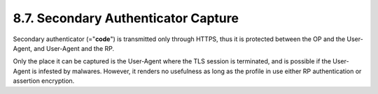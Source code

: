 8.7.  Secondary Authenticator Capture
---------------------------------------------------

Secondary authenticator (="**code**") is transmitted only through HTTPS, 
thus it is protected between the OP and the User-Agent, and User-Agent and the RP.

Only the place it can be captured is the User-Agent where the TLS session is terminated, 
and is possible if the User-Agent is infested by malwares. 
However, it renders no usefulness as long as the profile in use either RP authentication or assertion encryption. 
